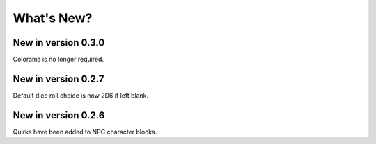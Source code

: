 **What's New?**
===============

New in version 0.3.0
--------------------

Colorama is no longer required.


New in version 0.2.7
--------------------

Default dice roll choice is now 2D6 if left blank.


New in version 0.2.6
--------------------

Quirks have been added to NPC character blocks.